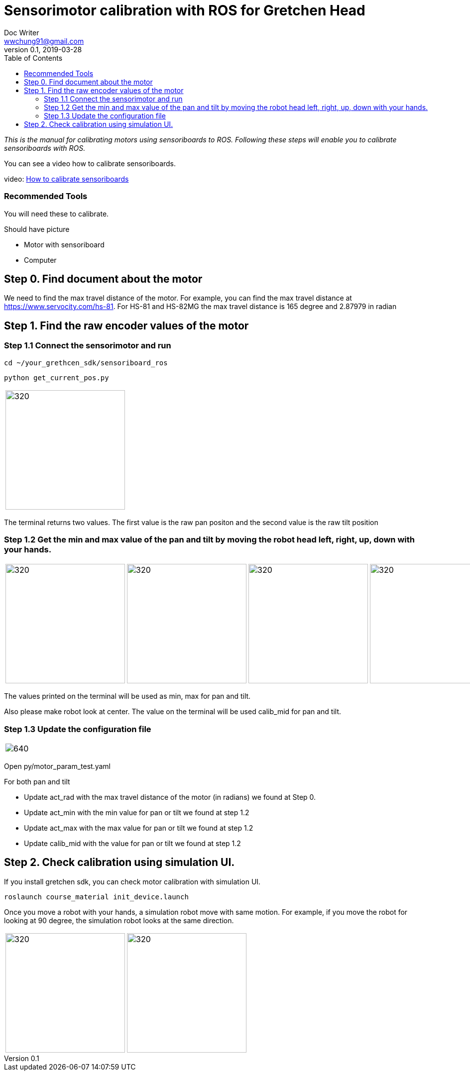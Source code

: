 = Sensorimotor calibration with ROS for Gretchen Head
Doc Writer <wwchung91@gmail.com>
v0.1, 2019-03-28
:imagesdir: ./image
:toc:

_This is the manual for calibrating motors using sensoriboards to ROS.
Following these steps will enable you to calibrate sensoriboards with ROS._

You can see a video how to calibrate sensoriboards.

video: https://www.youtube.com/watch?v=HhXYhhRhuFk[How to calibrate sensoriboards]



=== Recommended Tools
You will need these to calibrate.

Should have picture

* Motor with sensoriboard
* Computer

== Step 0. Find document about the motor
We need to find the max travel distance of the motor. For example, you can find the max travel distance at https://www.servocity.com/hs-81.
For HS-81 and HS-82MG the max travel distance is 165 degree and 2.87979 in radian

== Step 1. Find the raw encoder values of the motor

=== Step 1.1 Connect the sensorimotor and run
  cd ~/your_grethcen_sdk/sensoriboard_ros

	python get_current_pos.py

[cols="a"]
|====
| image::raw-values.png[320,240]
|====

The terminal returns two values. The first value is the raw pan positon and the second value is the raw tilt position


=== Step 1.2 Get the min and max value of the pan and tilt by moving the robot head left, right, up, down with your hands.

[cols="a,a,a,a"]
|====
| image::IMG_7295.jpg[320,240] | image::IMG_7296.jpg[320,240] | image::IMG_7297.jpg[320,240] | image::IMG_7298.jpg[320,240]
|====

The values printed on the terminal will be used as min, max for pan and tilt.

Also please make robot look at center. The value on the terminal will be used calib_mid for pan and tilt.

=== Step 1.3 Update the configuration file

[cols="a"]
|====
| image::param.png[640]
|====


Open py/motor_param_test.yaml

For both pan and tilt

* Update act_rad with the max travel distance of the motor (in radians) we found at Step 0.
* Update act_min with the min value for pan or tilt we found at step 1.2
* Update act_max with the max value for pan or tilt we found at step 1.2
* Update calib_mid with the value for pan or tilt we found at step 1.2

== Step 2. Check calibration using simulation UI.

If you install gretchen sdk, you can check motor calibration with simulation UI.

	roslaunch course_material init_device.launch

Once you move a robot with your hands, a simulation robot move with same motion. For example, if you move the robot for looking at 90 degree, the simulation robot looks at the same direction.


[cols="a,a"]
|====
| image::img-00.png[320,240] | image::img-90.png[320,240]
|====

